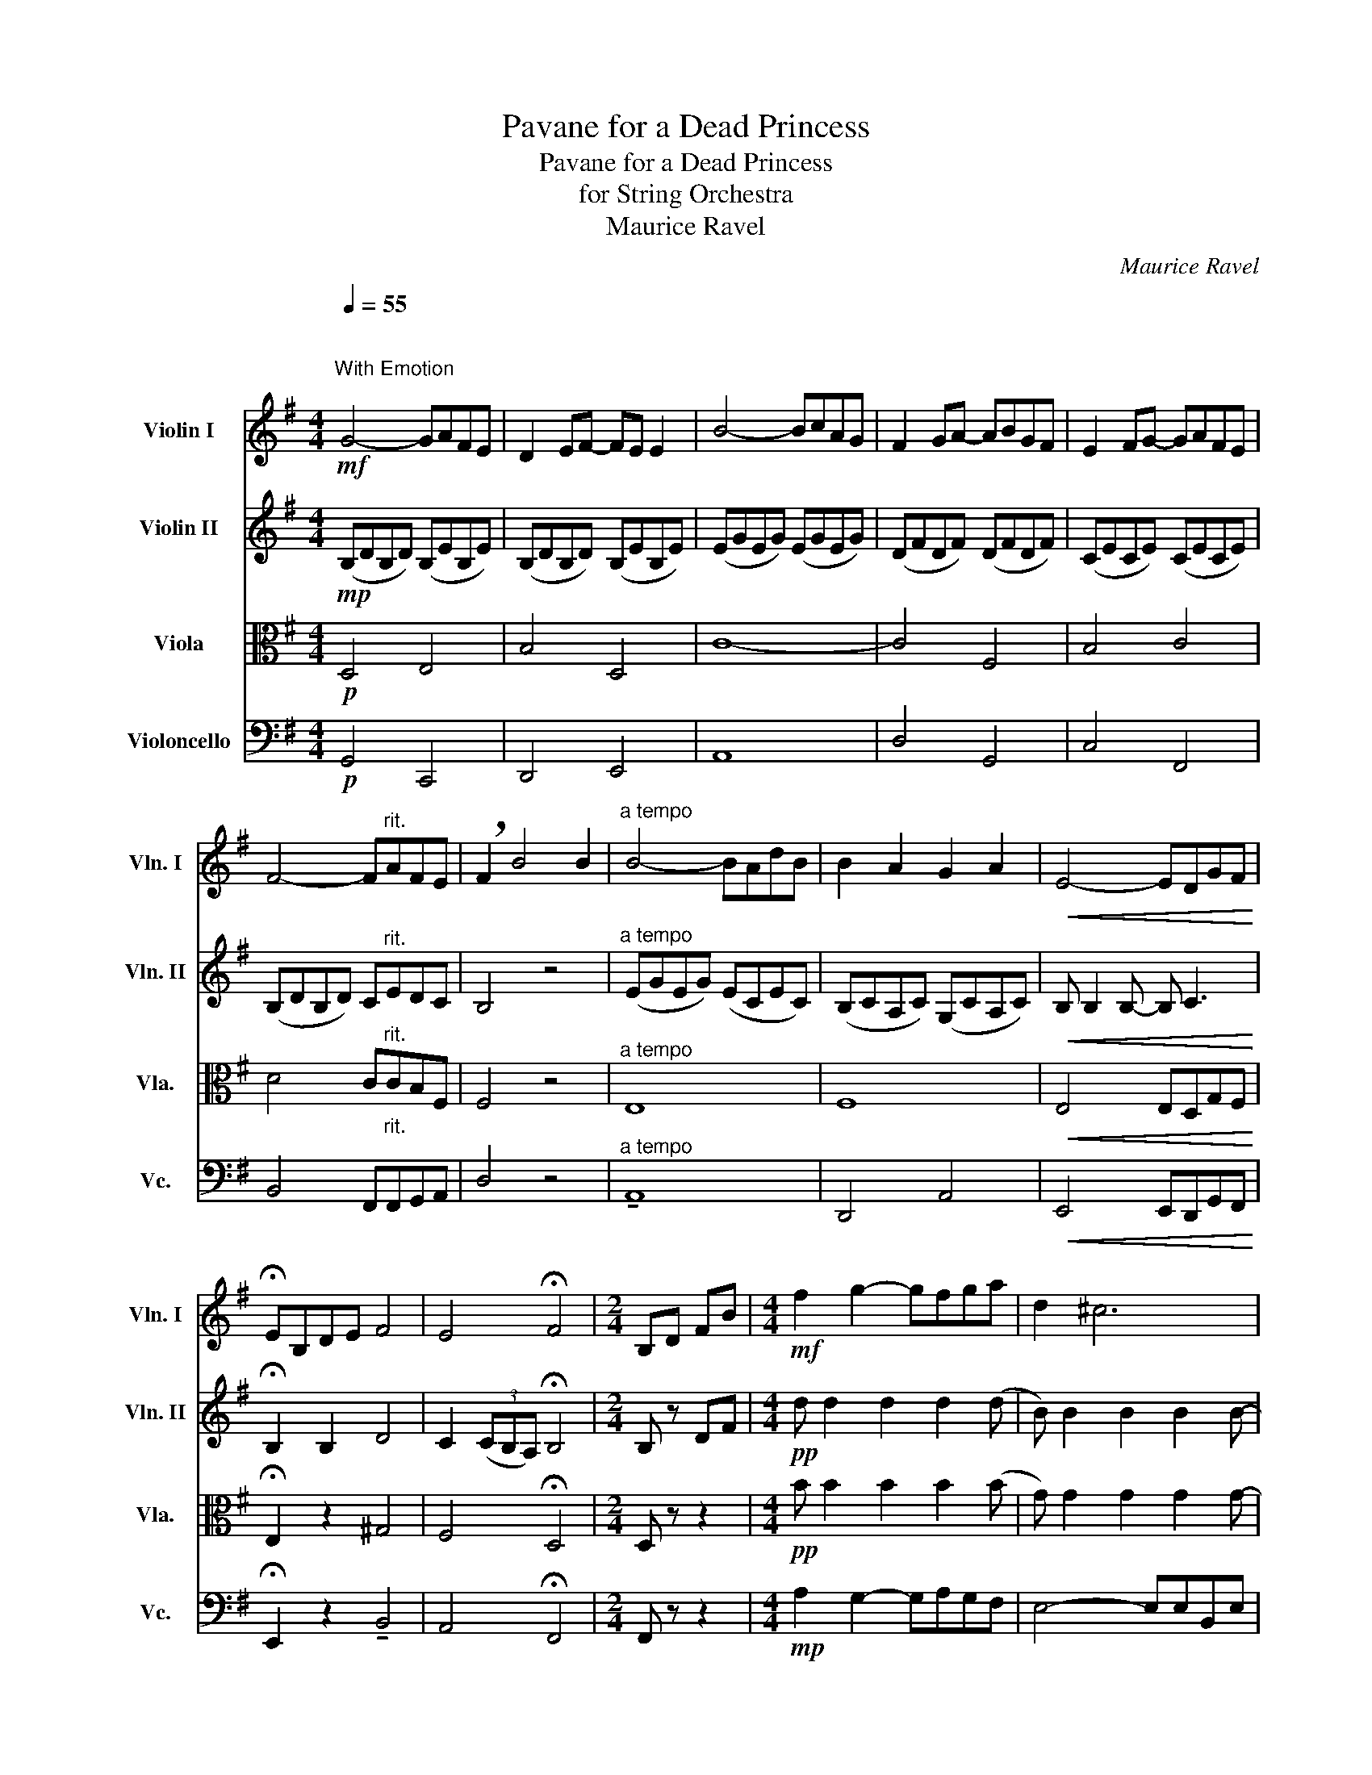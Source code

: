 X:1
T:Pavane for a Dead Princess
T:Pavane for a Dead Princess
T:for String Orchestra
T:Maurice Ravel
C:Maurice Ravel
%%score 1 2 3 4
L:1/8
Q:1/4=55
M:4/4
K:G
V:1 treble nm="Violin I" snm="Vln. I"
V:2 treble nm="Violin II" snm="Vln. II"
V:3 alto nm="Viola" snm="Vla."
V:4 bass nm="Violoncello" snm="Vc."
V:1
"^\n"!mf!"^With Emotion\n" G4- GAFE | D2 EF- FE E2 | B4- BcAG | F2 GA- ABGF | E2 FG- GAFE | %5
 F4- F"^rit."AFE | !breath!F2 B4 B2 |"^a tempo" B4- BAdB | B2 A2 G2 A2 |!<(! E4- EDGF!<)! | %10
 !fermata!EB,DE F4 | E4 !fermata!F4 |[M:2/4] B,D FB |[M:4/4]!mf! f2 g2- gfga | d2 ^c6 | %15
 d2 e2- edef | B2 A2 F4 | A2 B2- BAB^c | F2 E2 z DEF |[M:2/4] E2 !fermata!D2 || %20
[M:4/4]!pp! d d2 d2 d2 (d | B) B2 B2 B2 B- | B B2 B2 B2 (B | G) G2 G z4 | F F2 F2 F2 F | %25
 D2 ^C2 z B,CD |[M:2/4] E2 !fermata!D2 |[M:4/4]!f! F2"_meno mosso" E3 DEF |[M:2/4] E2 !fermata!D2 | %29
[M:4/4]!mf! G4- GAFE | D2 EF- FE E2 | B4- BcAG | F2 GA- ABGF | E2 FG- GAFE | F8 | F2 z4 z2 | %36
!mp! E E2 E2 E G2 | E E2 E2 E2 E- | E z4 z2 z |[M:2/4] z4 |[M:4/4] z8 |!f! !fermata!B8 || %42
[K:Bb][Q:1/4=62]!mf! Bcdf- f2 =ed |!>(! =ec d2!mp! FAFD!>)! | %44
!<(! (3FAd !4!=e2!mf! z!<(! FAd!<)!!<)! | !4!=e4!>(! c3 c!>)! |!mf! _efgb- b2 ag | %47
!>(! af g2!mp! BdBG!>)! |!<(! (3Bdf a2!mf! z!<(! Bdf!<)!!<)! | a3!f!!>(! a f3 e!>)! | c3 B G4 | %51
[M:2/4]"_rit."!p! z2 !fermata!G2 |[M:4/4]!mf! Bcdf- f2 =ed |!>(! =ec d2!mp! FAFD!>)! | %54
!<(! (3FAd !4!=e2-!mf! e!<(!FAd!<)!!<)! | !4!=e3!f! e!>(! c3 c!>)! |!mf! _efgb- b2 ag | %57
!>(! af g2!mp! BdBG!>)! |!<(! (3Bdf a2-!mf! a!<(!Bdf!<)!!<)! | a3!f!!>(! a f3 e!>)! | %60
!>(! c3 B G2 =E2!>)! |[M:2/4]"_rit."!p! ^F2 !fermata!G2 || %62
[K:G][M:4/4][Q:1/4=55]"^\n"!mp! z/ B/d/B/ z/ B/d/B/ z/ B/e/B/ z/ B/e/B/ | %63
 z/ B/f/B/ z/ B/f/B/ z/ B/e/B/ z/ B/e/B/ | z/ c/e/c/ z/ c/e/c/ z/ c/e/c/ z/ c/e/c/ | %65
 z/ B/d/B/ z/ B/d/B/ z/ B/d/B/ z/ B/d/B/ | z/ A/c/A/ z/ A/c/A/ z/ A/c/A/ z/ A/c/A/ | %67
 z/ B/d/B/ z/ B/d/B/ z!mf! !4!AFE | F2 B4 (3B,/C/E/(3B/c/e/ | b4- ba=d'b | b2 a2 g2 a2 | e4- edgf | %72
 e!<(!Bde!f! !fermata!f2!>(! e2!<)!!>)! | f4 e2 d2- |!pp! !fermata!d8 |] %75
V:2
!mp! (B,DB,D) (B,EB,E) | (B,DB,D) (B,EB,E) | (EGEG) (EGEG) | (DFDF) (DFDF) | (CECE) (CECE) | %5
 (B,DB,D) C"^rit."EDC | B,4 z4 |"^a tempo" (EGEG) (ECEC) | (B,CA,C) (G,CA,C) | %9
!<(! B, B,2 B,- B, C3!<)! | !fermata!B,2 B,2 D4 | C2 (3(CB,A,) !fermata!B,4 |[M:2/4] B, z DF | %13
[M:4/4]!pp! d d2 d2 d2 (d | B) B2 B2 B2 B- | B B2 B2 B2 (B | G) G2 (G F) F2 F | F F2 F2 F2 F | %18
 F2 E2 z A,EA, |[M:2/4] B,2 !fermata!A,2 ||[M:4/4]!pp! B B2 B2 B2 (B | G) G2 G2 G2 G- | %22
 G G2 G2 G2 (G | E) E2 E D D2 D- | D D2 D2 D2 D | ^C2 z2 z A,B,C |[M:2/4] B,2 !fermata!A,2 | %27
[M:4/4]!mf! D2"_meno mosso" C3 _B,CD |[M:2/4] =B,2 !fermata!C2 |[M:4/4]!p! (B,DB,D) (B,EB,E) | %30
 (B,DB,D) (B,DB,D) | (B,EB,E) (CECE) | (A,DA,D) (B,DB,D) | (G,CG,C) (A,CA,C) | (B,DB,D C)AFE | %35
 F2 z4 z2 |!mp! C C2 C2 C E2 | C C2 C2 C2 (C | B,) B,2 B,2 C2 C |[M:2/4] EB, DE |[M:4/4] F4 E4 | %41
!f! F4 E2 !fermata!D2 ||[K:Bb] z8 | z4 CFCA, | (3C!<(!FA !4!A2!mf! z!<(! CFA!<)!!<)! | %45
 !4!A3!f! A!>(! G3 z!>)! |!mp! GdcB GBAG |!>(! (3FCF G,2!mp! FAFD!>)! | %48
!<(! (3FAd d2!mf! z!<(! FAd!<)!!<)! | d3!f! c!>(! BA_AG!>)! | F=E_ED C4- | %51
[M:2/4]"_rit."!p! C2 !fermata!B,2 |[M:4/4] z8 | z4 CFCA, | (3C!<(!FA !4!A2-!mf! A!<(!CFA!<)!!<)! | %55
 !4!A3!f! A!>(! G3 z!>)! |!mp! GdcB GBAG |!>(! (3FCF G,2!mp! FAFD!>)! | %58
!<(! (3FAd d2-!mf! d!<(!FAd!<)!!<)! | d3!f! c!>(! BA_AG!>)! |!>(! F=E_ED C4-!>)! | %61
[M:2/4]"_rit."!p! C2 !fermata!B,2 ||[K:G][M:4/4]!mf! G4- GAFE | D2 EF- FE E2 | B4- BcAG | %65
 F2 GA- ABGF | E2 FG- GAFE | F6 DC | D4 z4 |!mp! C C2 C2 (C G2) | C C2 C2 C2 (C | E) E2 E2 z D2 | %72
 B,2!<(! B2!f! !fermata!d2!>(! (3cBA!<)!!>)! | B8- |!pp! !fermata!B8 |] %75
V:3
!p! D,4 E,4 | B,4 D,4 | C8- | C4 F,4 | B,4 C4 | D4 C"^rit."CB,F, | F,4 z4 |"^a tempo" E,8 | F,8 | %9
!<(! E,4 E,D,G,F,!<)! | !fermata!E,2 z2 ^G,4 | F,4 !fermata!D,4 |[M:2/4] D, z z2 | %13
[M:4/4]!pp! B B2 B2 B2 (B | G) G2 G2 G2 G- | G G2 G2 G2 (G | E) E2 (E !4!D) D2 (D | D) D2 D2 D2 D | %18
 !4!G,4 z F, G,2 |[M:2/4] E,2 !fermata!F,2 ||[M:4/4]!mf! F2 G2- GFGA | D2 ^C6 | D2 E2- EDEF | %23
 B,2 A,2 F,4 | A,2 B,2- B,A,B,^C | F,2 E,2 z D,E,F, |[M:2/4] E,2 !fermata!F,2 | %27
[M:4/4]!mf! ^G,2"_meno mosso" F,3 E,F,^G, |[M:2/4] =F,^F, !fermata!F,2 | %29
[M:4/4]!p! (G,B,G,B,) (G,B,G,B,) | (F,B,F,B,) (G,B,G,B,) | (G,B,G,B,) (G,CG,C) | %32
 (F,A,F,A,) (F,B,F,B,) | (E,G,E,G,) (E,A,E,A,) | (F,B,F,B, A,)EDC | D2 B4 (3A,/B,/C/(3E/F/G/ | %36
!mf! B4- BAdB | B2 !4!A2 G2 A2 |!<(! E4- EDGF!<)! |[M:2/4] B,2 B,2 |[M:4/4] ^G,4 C4 | %41
!f! !fermata!B,8 ||[K:Bb] z4!mp! !4!D4 |!>(! (3(CG,C) D, z!mp! A,CA,F,!>)! | %44
!<(! (3A,CF F2!mf! z!<(! A,DF!<)!!<)! | F3!f! !3!F!>(! F3 !2!=E!>)! |!mf! !1!_E z z2 z4 | %47
 z4!mp! !4!DDDG, |!<(! (3DFA B2!mf! z!<(! DFA!<)!!<)! | =E3!f! E!>(! C3 G,!>)! | %50
 F,=E,_E,D, G,2 =E,2 |[M:2/4]"_rit."!p! ^F,2 !fermata!G,2 |[M:4/4] z4!mp! !4!D4 | %53
!>(! (3(CG,C) D, z!mp! A,CA,F,!>)! |!<(! (3A,CF F2-!mf! F!<(!A,DF!<)!!<)! | %55
 F3!f! !3!F!>(! F3 !2!=E!>)! |!mf! !1!_E z z2 z4 | z4!mp! !4!DDDG, | %58
!<(! (3DFA B2-!mf! B!<(!DFA!<)!!<)! | =E3!f! E!>(! C3 G,!>)! |!>(! F,=E,_E,D, G,2 =E,2!>)! | %61
[M:2/4]"_rit."!p! ^F,2 !fermata!G,2 ||[K:G][M:4/4]!mp! B,4 E,2 B,2 | F,2 B,2 G,2 B,2 | %64
 E,2 G,2 C,2 C2 | D,2 D2 B,2 B,2 | C,2 C2 E,2 A,2 | B,4 C2 B,A, | B,4 z4 |!mf! B,4- B,A,DB, | %70
 B,2 A,2 G,2 A,2 | B, B,2 B,2 z C2 |!<(! E,2 DE!f! !fermata!^G2!>(! F2!<)!!>)! | F8- | %74
!pp! !fermata!F8 |] %75
V:4
!p! G,,4 C,,4 | D,,4 E,,4 | A,,8 | D,4 G,,4 | C,4 F,,4 | B,,4 F,,"^rit.\n"F,,G,,A,, | D,4 z4 | %7
"^a tempo" !tenuto!A,,8 | D,,4 A,,4 |!<(! E,,4 E,,D,,G,,F,,!<)! | !fermata!E,,2 z2 !tenuto!B,,4 | %11
 A,,4 !fermata!F,,4 |[M:2/4] F,, z z2 |[M:4/4]!mp! A,2 G,2- G,A,G,F, | E,4- E,E,B,,E, | %15
 F,2 E,2- E,F,E,D, | ^C,8 | ^C,2 B,,2- B,,^C,B,,A,, | E,,2 A,,2 z D,A,,D,, | %19
[M:2/4] A,,2 !fermata!D,2 ||[M:4/4]!mp! A,2 G,2- G,A,G,F, | E,4- E,E,B,,E, | F,2 E,2- E,F,E,D, | %23
 ^C,4 D,2 ^C,2 | ^C,2 B,,2- B,,C,B,,A,, | ^G,,2 =G,,2 z F,,G,,^G,, |[M:2/4] A,,2 !fermata!D,2 | %27
[M:4/4]!mf! E,,2"_meno mosso" D,,3 C,,D,,E,, |[M:2/4] [G,,D,]2 !fermata![D,,A,,]2 | %29
[M:4/4]!p! G,,2 G,,2 C,,2 C,,2 | D,,2 D,,2 E,,2 E,,2 | C,2 C,2 A,,2 A,,2 | B,,2 B,,2 G,,2 G,,2 | %33
 A,,2 A,,2 F,,2 F,,2 | B,,2 B,,2 F,,2 B,,D, | B,,2 z4 z2 |!mp! A,,8 | D,,8 | %38
!<(! E,,4- E,,D,,G,,F,,!<)! |[M:2/4] E,,2 z2 |[M:4/4] E,,4 D,,4 |!f! !fermata!G,,8 ||[K:Bb] z8 | %43
 z2!mp! D,6 |!<(! D,C, =B,,2!mf! z!<(! A,,D,C,!<)!!<)! | =B,,!f! !0!G,,2 G,!>(! C,4!>)! |!mf! z8 | %47
 z4!mp! G,,4 |!<(! (3G,,B,,D, C,,2!mf! z!<(! G,,B,,D,!<)!!<)! | %49
 C,!f! C,,2 C,!>(! B,,A,,_A,,G,,-!>)! | G,, z z2 D,,4 |[M:2/4]"_rit.\n"!p! D,,2 !fermata!G,,2 | %52
[M:4/4] z8 | z2!mp! D,6- |!<(! D,C, =B,,2-!mf! B,,!<(!A,,D,C,!<)!!<)! | %55
 =B,,!f! G,,2 G,,!>(! C,,4!>)! |!mf! z8 | z4!mp! G,,4 | %58
!<(! (3G,,B,,D, C,,2-!mf! C,,!<(!G,,B,,D,!<)!!<)! | C,!f! C,,2 C,!>(! B,,A,,_A,,G,,-!>)! | %60
!>(! G,, z z2 D,,4-!>)! |[M:2/4]"_rit.\n"!p! D,,2 !fermata!G,,2 ||[K:G][M:4/4]!mp! G,,4 C,,4 | %63
 D,,4 E,,4 | C,4 A,,4 | B,,4 G,,4 | A,,4 F,,4 | B,,4 F,,2 G,,B,, | B,,4 z4 |!mp! A,,8 | D,,8 | %71
 E,, B,,2 B,,2 z C,2 | B,,2!<(! z2!f! !fermata!E,,2!>(! D,,2!<)!!>)! | G,,8- |!pp! !fermata!G,,8 |] %75

